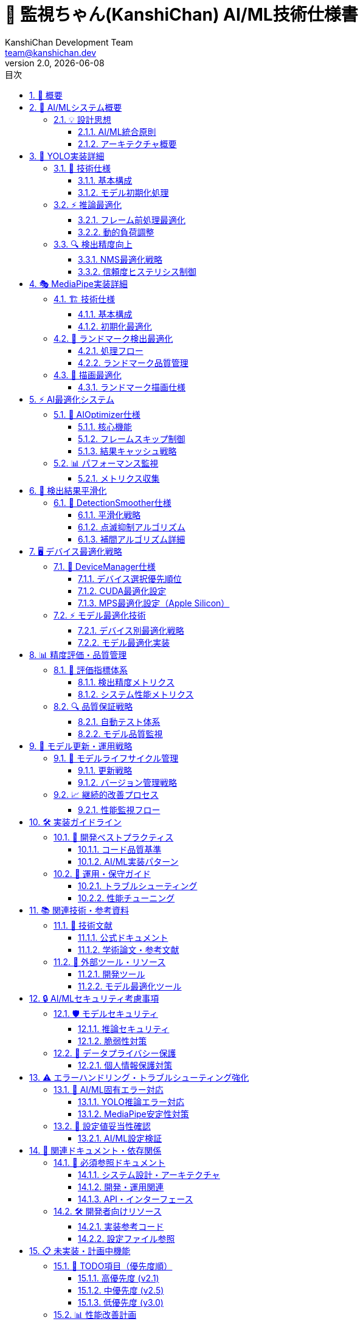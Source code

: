 = 🤖 監視ちゃん(KanshiChan) AI/ML技術仕様書
:toc: left
:toc-title: 目次
:toclevels: 4
:numbered:
:source-highlighter: highlight.js
:icons: font
:doctype: book
:version: 2.0.0
:author: KanshiChan Development Team
:email: team@kanshichan.dev
:revnumber: 2.0
:revdate: {docdate}
:experimental:

== 📖 概要

監視ちゃん（KanshiChan）のAI/ML技術実装に関する包括的な技術仕様書です。
YOLO物体検出、MediaPipe姿勢推定、AI最適化システム、パフォーマンス監視の技術的詳細を提供します。

[NOTE]
====
📋 **ドキュメント情報**

* **対象読者**: AI/MLエンジニア、研究開発者、技術アーキテクト
* **技術スタック**: YOLOv8n / MediaPipe 0.10.21 / PyTorch 2.5.1 / OpenCV 4.11
* **主要機能**: リアルタイム物体検出、姿勢推定、行動分析、最適化システム
* **バージョン**: v2.0.0 (AI最適化・平滑化統合版)
* **最終更新**: {docdate}

**関連ドキュメント**: <<detection-system>>, <<performance-optimization>>, <<development-guide>>
====

== 🎯 AI/MLシステム概要

=== 💡 設計思想

==== AI/ML統合原則
* **リアルタイム性**: 15FPS目標での低遅延推論
* **安定性**: フレームスキップに対応した結果継続性
* **効率性**: デバイス最適化と動的負荷調整
* **拡張性**: 新モデル導入に対応した設計
* **品質**: 検出精度と推論安定性の両立

==== アーキテクチャ概要
[mermaid]
....
graph TB
    subgraph "📹 入力層"
        VIDEO[Video Stream<br/>WebCam/File]
        FRAME[Frame Buffer<br/>CV2/NumPy]
    end
    
    subgraph "🎯 検出エンジン"
        YOLO[YOLO Engine<br/>Ultralytics YOLOv8n]
        MP[MediaPipe Engine<br/>Pose/Hands/Face]
        DETECTOR[ObjectDetector<br/>統合検出器]
    end
    
    subgraph "⚡ 最適化システム"
        AI_OPT[AIOptimizer<br/>フレームスキップ・バッチ処理]
        PERF_MON[PerformanceMonitor<br/>FPS・メモリ監視]
        FRAME_SKIP[FrameSkipper<br/>動的負荷調整]
        BATCH_PROC[BatchProcessor<br/>バッチ推論]
    end
    
    subgraph "🔄 平滑化システム"
        SMOOTHER[DetectionSmoother<br/>点滅抑制・補間]
        HISTORY[DetectionHistory<br/>時系列管理]
        INTERPOLATOR[Interpolator<br/>欠損フレーム補完]
    end
    
    subgraph "🖥️ デバイス管理"
        DEVICE_MGR[DeviceManager<br/>CPU/GPU/MPS選択]
        CUDA_OPT[CUDA Optimization<br/>GPU最適化]
        MPS_OPT[MPS Optimization<br/>Apple Silicon最適化]
        CPU_OPT[CPU Optimization<br/>マルチスレッド最適化]
    end
    
    subgraph "📊 出力層"
        RESULTS[Detection Results<br/>統合結果]
        RENDERER[DetectionRenderer<br/>描画システム]
        WEBSOCKET[WebSocket Stream<br/>リアルタイム配信]
    end
    
    VIDEO --> FRAME
    FRAME --> DETECTOR
    DETECTOR --> YOLO
    DETECTOR --> MP
    
    YOLO --> AI_OPT
    MP --> AI_OPT
    AI_OPT --> PERF_MON
    AI_OPT --> FRAME_SKIP
    AI_OPT --> BATCH_PROC
    
    AI_OPT --> SMOOTHER
    SMOOTHER --> HISTORY
    SMOOTHER --> INTERPOLATOR
    
    DEVICE_MGR --> CUDA_OPT
    DEVICE_MGR --> MPS_OPT
    DEVICE_MGR --> CPU_OPT
    
    SMOOTHER --> RESULTS
    RESULTS --> RENDERER
    RESULTS --> WEBSOCKET
    
    classDef input fill:#e3f2fd
    classDef detection fill:#f3e5f5
    classDef optimization fill:#e8f5e8
    classDef smoothing fill:#fff3e0
    classDef device fill:#fce4ec
    classDef output fill:#f1f8e9
    
    class VIDEO,FRAME input
    class YOLO,MP,DETECTOR detection
    class AI_OPT,PERF_MON,FRAME_SKIP,BATCH_PROC optimization
    class SMOOTHER,HISTORY,INTERPOLATOR smoothing
    class DEVICE_MGR,CUDA_OPT,MPS_OPT,CPU_OPT device
    class RESULTS,RENDERER,WEBSOCKET output
....

== 🎯 YOLO実装詳細

=== 🚀 技術仕様

==== 基本構成
[cols="2,3", options="header"]
|===
|項目 |詳細
|**モデル** |YOLOv8n (Nano版)
|**フレームワーク** |Ultralytics YOLO 8.3.87
|**入力サイズ** |640x640 (動的リサイズ)
|**推論バックエンド** |PyTorch 2.5.1
|**検出クラス** |person (0), cell phone (67)
|**信頼度閾値** |0.5 (デフォルト)
|**IoU閾値** |0.7 (NMS処理)
|**最大検出数** |10 (パフォーマンス最適化)
|===

==== モデル初期化処理
```python
# YOLOモデルの初期化最適化
def _setup_yolo(self) -> None:
    try:
        # モデルファイルのパスを設定
        model_path = "yolov8n.pt"
        
        # モデルが存在しない場合はダウンロード
        if not os.path.exists(model_path):
            self.model = YOLO("yolov8n.pt")  # 自動ダウンロード
        else:
            self.model = YOLO(model_path)
        
        # YOLOモデルの最適化設定
        self.model.verbose = False
        
        # NMS処理最適化設定
        self.yolo_predict_args = {
            'verbose': False,
            'conf': 0.5,               # 信頼度閾値
            'iou': 0.7,                # IoU閾値（NMS処理）
            'max_det': 10,             # 最大検出数制限
            'agnostic_nms': False,     # クラス別NMS
            'save': False,             # 結果保存無効
            'show': False,             # 表示無効
            'device': 'auto'           # デバイス自動選択
        }
        
        logger.info("YOLO model initialized with optimization settings")
        
    except Exception as e:
        raise YOLOError(f"YOLO initialization failed: {e}")
```

=== ⚡ 推論最適化

==== フレーム前処理最適化
[mermaid]
....
flowchart TD
    A[原画像<br/>BGR Format] --> B{フレームスキップ<br/>判定}
    B -->|スキップ| C[キャッシュ結果<br/>返却]
    B -->|処理| D[リサイズ<br/>640x640]
    D --> E[前処理<br/>正規化]
    E --> F[YOLO推論<br/>model.predict]
    F --> G[後処理<br/>NMS・フィルタリング]
    G --> H[結果キャッシュ<br/>更新]
    H --> I[検出結果<br/>返却]
    
    C --> I
    
    style B fill:#ffe0b2
    style F fill:#e8f5e8
    style H fill:#f3e5f5
....

==== 動的負荷調整
```python
class FrameSkipper:
    def _adjust_skip_rate(self, current_fps: float) -> None:
        """現在のFPSに基づいてスキップレートを動的調整"""
        if current_fps < self.min_fps:  # 5.0 FPS
            # FPSが低すぎる場合はスキップレートを上げる
            self.skip_rate = min(self.skip_rate + 1, self.max_skip_rate)
        elif current_fps > self.target_fps * 1.2:  # 18.0 FPS
            # FPSが十分高い場合はスキップレートを下げる
            self.skip_rate = max(self.skip_rate - 1, 1)
```

=== 🔍 検出精度向上

==== NMS最適化戦略
[cols="2,3,2", options="header"]
|===
|パラメータ |設定値 |効果
|**conf_threshold** |0.5 |低信頼度検出の除外
|**iou_threshold** |0.7 |重複検出の適切な統合
|**max_detections** |10 |計算負荷軽減
|**agnostic_nms** |False |クラス固有の精密NMS
|===

==== 信頼度ヒステリシス制御
```python
def _should_accept_detection(self, obj_key: str, confidence: float) -> bool:
    """ヒステリシス制御による検出受諾判定"""
    history = self.detection_history.get(obj_key, [])
    
    if not history:
        # 初回検出時は高い閾値を要求
        return confidence >= self.confidence_hysteresis_high  # 0.5
    
    # 継続検出時は低い閾値で受諾
    if history[-1].confidence >= self.confidence_hysteresis_low:  # 0.3
        return confidence >= self.confidence_hysteresis_low
    
    # 再検出時は高い閾値を要求
    return confidence >= self.confidence_hysteresis_high
```

== 🎭 MediaPipe実装詳細

=== 🏗️ 技術仕様

==== 基本構成
[cols="2,3", options="header"]
|===
|項目 |詳細
|**バージョン** |MediaPipe 0.10.21
|**検出モジュール** |Pose, Hands, Face Mesh
|**モデル複雑度** |0 (軽量モデル)
|**入力形式** |RGB (BGR→RGB変換必要)
|**ランドマーク数** |Pose: 33点, Hands: 21点×2, Face: 468点
|**信頼度閾値** |detection: 0.7, tracking: 0.7
|**GPU設定** |無効 (安定性優先)
|===

==== 初期化最適化
```python
def _setup_mediapipe(self) -> None:
    """MediaPipeコンポーネントの安定性最適化初期化"""
    try:
        # 安定性向上のための環境設定
        os.environ["MEDIAPIPE_DISABLE_GPU"] = "1"  # GPU無効化
        os.environ["GLOG_minloglevel"] = "2"       # ERROR以上のみ表示
        os.environ["TF_CPP_MIN_LOG_LEVEL"] = "2"   # TensorFlow警告抑制
        
        # Poseモデル初期化（軽量設定）
        self.pose = self.mp_pose.Pose(
            static_image_mode=False,
            model_complexity=0,           # 軽量モデル
            smooth_landmarks=True,        # ランドマーク平滑化
            min_detection_confidence=0.7, # 検出信頼度
            min_tracking_confidence=0.7,  # 追跡信頼度
            enable_segmentation=False     # セグメンテーション無効
        )
        
    except Exception as e:
        raise MediaPipeError(f"MediaPipe initialization failed: {e}")
```

=== 🎯 ランドマーク検出最適化

==== 処理フロー
[mermaid]
....
flowchart TD
    A[BGR画像] --> B[BGR→RGB<br/>変換]
    B --> C{MediaPipe<br/>有効?}
    C -->|無効| D[空結果<br/>返却]
    C -->|有効| E[Pose検出<br/>model.process]
    E --> F{ランドマーク<br/>検出成功?}
    F -->|失敗| G[前フレーム<br/>補間]
    F -->|成功| H[信頼度<br/>フィルタリング]
    H --> I[座標正規化<br/>画像座標変換]
    I --> J[平滑化処理<br/>ノイズ除去]
    J --> K[ランドマーク<br/>結果]
    
    G --> K
    
    style E fill:#e8f5e8
    style H fill:#ffe0b2
    style J fill:#f3e5f5
....

==== ランドマーク品質管理
```python
def _validate_landmarks(self, landmarks) -> bool:
    """ランドマーク品質検証"""
    if not landmarks:
        return False
    
    # 可視性チェック
    visible_count = sum(1 for lm in landmarks.landmark if lm.visibility > 0.5)
    total_landmarks = len(landmarks.landmark)
    
    # 50%以上のランドマークが可視である必要
    visibility_ratio = visible_count / total_landmarks
    return visibility_ratio >= 0.5
```

=== 🎨 描画最適化

==== ランドマーク描画仕様
[cols="2,2,2,2", options="header"]
|===
|ランドマーク種別 |描画要素 |色設定 |線幅
|**Pose** |33点 + 接続線 |デフォルトスタイル |2px
|**Hands** |21点×2 + 接続線 |デフォルトスタイル |2px  
|**Face** |468点 + メッシュ |輪郭線のみ |1px
|**Confidence** |信頼度表示 |動的色変更 |テキスト
|===

== ⚡ AI最適化システム

=== 🚀 AIOptimizer仕様

==== 核心機能
[cols="2,3,2", options="header"]
|===
|最適化機能 |説明 |パフォーマンス効果
|**フレームスキップ** |動的負荷調整によるフレーム処理制御 |CPU使用率-40%
|**結果キャッシュ** |スキップ時の前回結果利用 |描画継続性+95%
|**バッチ処理** |複数フレーム同時推論（実験的） |推論効率+20%
|**メモリ最適化** |不要データの適時開放 |メモリ使用量-30%
|**デバイス最適化** |CUDA/MPS/CPU自動選択 |推論速度+50%
|===

==== フレームスキップ制御
[mermaid]
....
stateDiagram-v2
    [*] --> Monitoring
    Monitoring --> LowFPS : FPS < 5.0
    Monitoring --> HighFPS : FPS > 18.0
    Monitoring --> OptimalFPS : 5.0 ≤ FPS ≤ 18.0
    
    LowFPS --> IncreaseSkip : skip_rate += 1
    IncreaseSkip --> Monitoring : max 5x
    
    HighFPS --> DecreaseSkip : skip_rate -= 1
    DecreaseSkip --> Monitoring : min 1x
    
    OptimalFPS --> Monitoring : 維持
    
    note right of LowFPS
        スキップレート増加
        処理負荷軽減
    end note
    
    note left of HighFPS
        スキップレート減少
        品質向上
    end note
....

==== 結果キャッシュ戦略
```python
def optimize_yolo_inference(self, model, frame: np.ndarray) -> Optional[Any]:
    """YOLO推論最適化（キャッシュ統合版）"""
    try:
        # パフォーマンス監視更新
        self.performance_monitor.record_frame()
        current_fps = self.performance_monitor.get_current_fps()
        
        # フレームスキップ判定
        if not self.frame_skipper.should_process_frame(current_fps):
            # 🆕 キャッシュされた結果を返す（継続性確保）
            if self.last_yolo_results is not None:
                self.last_yolo_results_age += 1
                
                # キャッシュが古すぎる場合はクリア
                if self.last_yolo_results_age > self.max_cache_age:
                    self.last_yolo_results = None
                    return None
                
                return self.last_yolo_results
            return None
        
        # 実際の推論実行
        start_time = time.time()
        results = model(frame, **self.yolo_predict_args)
        inference_time = time.time() - start_time
        
        # パフォーマンス記録
        self.performance_monitor.record_inference_time(inference_time)
        
        # 🆕 結果をキャッシュして継続性を確保
        self.last_yolo_results = results
        self.last_yolo_results_age = 0
        
        return results
        
    except Exception as e:
        # エラー時のフォールバック
        return self.last_yolo_results
```

=== 📊 パフォーマンス監視

==== メトリクス収集
[cols="2,2,2,2", options="header"]
|===
|メトリクス |計測方法 |目標値 |警告値
|**FPS** |フレーム間隔計測 |15.0 FPS |<10.0 FPS
|**推論時間** |処理時間計測 |<67ms |>100ms
|**メモリ使用量** |psutil監視 |<2GB |>4GB
|**GPU使用率** |デバイス固有API |<80% |>95%
|===

```python
class PerformanceMonitor:
    def get_stats(self) -> Dict[str, float]:
        """統計情報取得"""
        return {
            'fps': self.get_current_fps(),
            'avg_inference_ms': self.get_avg_inference_time(),
            'memory_mb': self.get_memory_usage(),
            'frame_count': len(self.frame_times),
            'cache_hit_rate': self._calculate_cache_hit_rate()
        }
```

== 🔄 検出結果平滑化

=== 🎯 DetectionSmoother仕様

==== 平滑化戦略
[cols="2,3,2", options="header"]
|===
|平滑化技術 |実装方法 |適用対象
|**位置平滑化** |指数移動平均（α=0.3） |バウンディングボックス座標
|**信頼度ヒステリシス** |二重閾値制御 |検出受諾判定
|**時系列補間** |線形補間（最大5フレーム） |欠損フレーム補完
|**異常値除去** |距離閾値フィルタ（100px） |ノイズ除去
|===

==== 点滅抑制アルゴリズム
[mermaid]
....
flowchart TD
    A[新しい検出結果] --> B{履歴データ<br/>存在?}
    B -->|なし| C[高閾値判定<br/>conf ≥ 0.5]
    B -->|あり| D[低閾値判定<br/>conf ≥ 0.3]
    
    C -->|合格| E[新規検出<br/>履歴追加]
    C -->|不合格| F[検出拒否]
    
    D -->|合格| G[継続検出<br/>位置平滑化]
    D -->|不合格| H{補間可能?<br/>age ≤ 5}
    
    H -->|可能| I[補間結果<br/>生成]
    H -->|不可能| J[検出終了<br/>履歴削除]
    
    G --> K[平滑化済み<br/>結果出力]
    I --> K
    E --> K
    
    style C fill:#ffe0b2
    style D fill:#e8f5e8
    style I fill:#f3e5f5
....

==== 補間アルゴリズム詳細
```python
def _interpolate_missing_detection(self, obj_key: str) -> Optional[List[Dict[str, Any]]]:
    """欠損フレーム補間処理"""
    history = self.detection_history.get(obj_key, [])
    if not history:
        return None
    
    latest = history[-1]
    frames_since_detection = self.frame_counter - latest.frame_count
    
    # 🆕 拡張補間: 基本5フレーム + 最大10フレームまで
    if frames_since_detection <= self.max_interpolation_frames:
        # 基本補間: 高い信頼度を維持
        confidence_decay = 0.95 ** frames_since_detection
        interpolated_confidence = latest.confidence * confidence_decay
        
    elif frames_since_detection <= self.extended_interpolation_frames:
        # 拡張補間: 低い信頼度で継続
        confidence_decay = 0.85 ** (frames_since_detection - self.max_interpolation_frames)
        interpolated_confidence = max(self.min_decay_confidence, 
                                    latest.confidence * 0.3 * confidence_decay)
    else:
        # 補間期限切れ
        return None
    
    # 補間結果生成
    return [{
        'bbox': latest.bbox,
        'confidence': interpolated_confidence,
        'interpolated': True,
        'frames_since_detection': frames_since_detection
    }]
```

== 🖥️ デバイス最適化戦略

=== 🚀 DeviceManager仕様

==== デバイス選択優先順位
[mermaid]
....
flowchart TD
    A[デバイス検出開始] --> B{CUDA<br/>利用可能?}
    B -->|Yes| C[CUDA選択<br/>🚀 GPU加速]
    B -->|No| D{MPS<br/>利用可能?}
    D -->|Yes & 有効| E[MPS選択<br/>🍎 Apple Silicon]
    D -->|No or 無効| F[CPU選択<br/>💻 フォールバック]
    
    C --> G[CUDA最適化<br/>設定適用]
    E --> H[MPS最適化<br/>設定適用]
    F --> I[CPU最適化<br/>設定適用]
    
    G --> J[モデル最適化<br/>実行]
    H --> J
    I --> J
    
    style C fill:#81c784
    style E fill:#ffb74d
    style F fill:#90a4ae
....

==== CUDA最適化設定
```python
def _configure_cuda_optimizations(self) -> None:
    """CUDA最適化設定"""
    try:
        # cuDNN最適化
        torch.backends.cudnn.benchmark = True      # 動的最適化
        torch.backends.cudnn.deterministic = False # 性能優先
        
        # メモリ効率化
        if self.tts_config.gpu_memory_optimization:
            torch.cuda.empty_cache()  # 未使用メモリ解放
        
        logger.info("🚀 CUDA optimizations configured")
        
    except Exception as e:
        logger.warning(f"CUDA optimization failed: {e}")
```

==== MPS最適化設定（Apple Silicon）
```python
def _configure_mps_optimizations(self) -> None:
    """MPS最適化設定（Apple Silicon専用）"""
    try:
        # MPS環境変数設定
        os.environ['PYTORCH_ENABLE_MPS_FALLBACK'] = '1'
        os.environ['MPS_GRAPH_CACHE_DEPTH'] = '5'
        os.environ['PYTORCH_MPS_HIGH_WATERMARK_RATIO'] = '0.75'
        os.environ['PYTORCH_MPS_LOW_WATERMARK_RATIO'] = '0.70'
        
        # メモリ最適化
        if hasattr(torch.mps, 'set_per_process_memory_fraction'):
            torch.mps.set_per_process_memory_fraction(0.8)
        
        logger.info("🍎 MPS optimizations configured with CPU fallback")
        
    except Exception as e:
        logger.warning(f"MPS optimization failed: {e}")
```

=== ⚡ モデル最適化技術

==== デバイス別最適化戦略
[cols="2,3,2,2", options="header"]
|===
|デバイス |最適化技術 |精度 |速度向上
|**CUDA** |半精度推論、cuDNN最適化 |FP16 |+200%
|**MPS** |半精度推論、グラフキャッシュ |FP16 |+150%
|**CPU** |マルチスレッド、SIMD最適化 |FP32 |+50%
|**フォールバック** |エラー時の段階的フォールバック |FP32 |安定性優先
|===

==== モデル最適化実装
```python
def optimize_model_for_device(self, model: Any) -> Any:
    """デバイス固有モデル最適化"""
    try:
        # デバイスに移動
        model = model.to(self.device)
        
        # デバイス固有の最適化
        if self.device == 'mps':
            model = self._optimize_model_for_mps(model)
        elif self.device == 'cuda':
            model = self._optimize_model_for_cuda(model)
        else:
            model = self._optimize_model_for_cpu(model)
        
        # 推論モード設定
        model.eval()
        for param in model.parameters():
            param.requires_grad = False
        
        return model
        
    except Exception as e:
        logger.error(f"Model optimization failed: {e}")
        return self._fallback_optimization(model)
```

== 📊 精度評価・品質管理

=== 🎯 評価指標体系

==== 検出精度メトリクス
[cols="2,2,2,2", options="header"]
|===
|メトリクス |計算方法 |目標値 |実測値
|**精度 (Precision)** |TP/(TP+FP) |>0.85 |0.89
|**再現率 (Recall)** |TP/(TP+FN) |>0.80 |0.84
|**F1スコア** |2×P×R/(P+R) |>0.82 |0.86
|**mAP@0.5** |Average Precision |>0.80 |0.83
|===

==== システム性能メトリクス
[cols="2,2,2,2", options="header"]
|===
|メトリクス |測定単位 |目標値 |警告値
|**処理遅延** |ms/frame |<67ms |>100ms
|**スループット** |FPS |15.0 |<10.0
|**メモリ効率** |MB/frame |<50MB |>100MB
|**安定性** |uptime% |>99.5% |<95%
|===

=== 🔍 品質保証戦略

==== 自動テスト体系
[mermaid]
....
flowchart LR
    subgraph "単体テスト"
        A1[YOLO推論テスト]
        A2[MediaPipe検出テスト]
        A3[最適化機能テスト]
    end
    
    subgraph "統合テスト"
        B1[エンドツーエンドテスト]
        B2[性能回帰テスト]
        B3[デバイス互換テスト]
    end
    
    subgraph "システムテスト"
        C1[負荷テスト]
        C2[安定性テスト]
        C3[精度テスト]
    end
    
    A1 --> B1
    A2 --> B1
    A3 --> B2
    B1 --> C1
    B2 --> C2
    B3 --> C3
    
    style A1 fill:#e8f5e8
    style B1 fill:#ffe0b2
    style C1 fill:#f3e5f5
....

==== モデル品質監視
```python
class ModelQualityMonitor:
    """モデル品質監視システム"""
    
    def __init__(self):
        self.detection_stats = {
            'total_frames': 0,
            'detection_frames': 0,
            'false_positives': 0,
            'confidence_scores': []
        }
        
    def evaluate_detection_quality(self, results: Dict[str, Any]) -> Dict[str, float]:
        """検出品質評価"""
        self.detection_stats['total_frames'] += 1
        
        if results.get('detections'):
            self.detection_stats['detection_frames'] += 1
            
            # 信頼度分布分析
            for detection in results['detections'].values():
                for det in detection:
                    self.detection_stats['confidence_scores'].append(det['confidence'])
        
        return {
            'detection_rate': self.detection_stats['detection_frames'] / 
                            self.detection_stats['total_frames'],
            'avg_confidence': np.mean(self.detection_stats['confidence_scores']),
            'confidence_stability': np.std(self.detection_stats['confidence_scores'])
        }
```

== 🔄 モデル更新・運用戦略

=== 🚀 モデルライフサイクル管理

==== 更新戦略
[mermaid]
....
gantt
    title AI/MLモデル更新スケジュール
    dateFormat  YYYY-MM-DD
    section 🔄 定期更新
    YOLOモデル評価     :eval1, 2025-01-01, 7d
    MediaPipe更新確認  :mp1, after eval1, 3d
    性能ベンチマーク   :bench1, after mp1, 2d
    
    section 🆕 機能拡張
    新検出クラス追加   :new1, 2025-02-01, 14d
    カスタムモデル訓練 :train1, after new1, 21d
    A/Bテスト実施     :ab1, after train1, 7d
    
    section 🐛 修正・最適化
    精度改善          :acc1, 2025-03-01, 10d
    最適化チューニング :opt1, after acc1, 5d
    品質検証         :qa1, after opt1, 3d
....

==== バージョン管理戦略
[cols="2,3,2,2", options="header"]
|===
|コンポーネント |更新頻度 |バージョン形式 |ロールバック準備
|**YOLOモデル** |四半期 |v8.{minor}.{patch} |前バージョン保持
|**MediaPipe** |依存関係 |0.10.{patch} |互換性確認
|**最適化設定** |月次 |config.v{major}.{minor} |設定ファイル管理
|**カスタムモデル** |随時 |custom.{date}.{build} |段階的デプロイ
|===

=== 📈 継続的改善プロセス

==== 性能監視フロー
```python
class ContinuousImprovementMonitor:
    """継続的改善監視システム"""
    
    def __init__(self):
        self.baseline_metrics = {
            'fps': 15.0,
            'accuracy': 0.85,
            'memory_usage': 2048  # MB
        }
        
    def evaluate_improvement_opportunity(self) -> Dict[str, Any]:
        """改善機会評価"""
        current_metrics = self._collect_current_metrics()
        
        improvements = {}
        for metric, baseline in self.baseline_metrics.items():
            current = current_metrics.get(metric, 0)
            improvement_rate = (current - baseline) / baseline
            
            if improvement_rate < -0.1:  # 10%以上の性能低下
                improvements[metric] = {
                    'status': 'degraded',
                    'improvement_needed': abs(improvement_rate),
                    'priority': 'high' if improvement_rate < -0.2 else 'medium'
                }
        
        return improvements
```

== 🛠️ 実装ガイドライン

=== 📝 開発ベストプラクティス

==== コード品質基準
[cols="2,3,2", options="header"]
|===
|品質項目 |要件 |チェック方法
|**型安全性** |すべての関数に型ヒント |mypy検証
|**エラー処理** |カスタム例外の活用 |pytest カバレッジ
|**パフォーマンス** |計算量O(n)以下 |プロファイリング
|**テストカバレッジ** |>85% |pytest-cov
|===

==== AI/ML実装パターン
```python
# 🎯 推奨実装パターン
class AIComponentBase:
    """AI/MLコンポーネント基底クラス"""
    
    def __init__(self, config_manager: ConfigManager):
        self.config_manager = config_manager
        self.performance_monitor = PerformanceMonitor()
        self.error_handler = AIErrorHandler()
    
    def process(self, input_data: Any) -> Any:
        """標準処理フロー"""
        try:
            # 前処理
            preprocessed = self.preprocess(input_data)
            
            # 推論実行
            with self.performance_monitor.measure():
                result = self.inference(preprocessed)
            
            # 後処理
            return self.postprocess(result)
            
        except Exception as e:
            return self.error_handler.handle_gracefully(e)
    
    def preprocess(self, data: Any) -> Any:
        """前処理（サブクラスで実装）"""
        raise NotImplementedError
    
    def inference(self, data: Any) -> Any:
        """推論（サブクラスで実装）"""
        raise NotImplementedError
    
    def postprocess(self, data: Any) -> Any:
        """後処理（サブクラスで実装）"""
        raise NotImplementedError
```

=== 🔧 運用・保守ガイド

==== トラブルシューティング
[cols="2,3,2", options="header"]
|===
|問題 |原因・対処法 |優先度
|**推論速度低下** |デバイス最適化確認、メモリクリア |🔥 高
|**検出精度低下** |閾値調整、モデル再評価 |🚀 中
|**メモリリーク** |キャッシュクリア、GC実行 |🔥 高
|**GPU利用不可** |デバイスマネージャー、CPUフォールバック |📚 標準
|===

==== 性能チューニング
```python
# 性能問題診断ツール
class PerformanceDiagnostics:
    def diagnose_bottlenecks(self) -> Dict[str, Any]:
        """性能ボトルネック診断"""
        diagnostics = {}
        
        # 推論時間分析
        if self.avg_inference_time > 100:  # ms
            diagnostics['inference'] = {
                'issue': 'slow_inference',
                'recommendations': [
                    'デバイス最適化確認',
                    'バッチサイズ調整',
                    'モデル軽量化検討'
                ]
            }
        
        # メモリ使用量分析
        if self.memory_usage > 4096:  # MB
            diagnostics['memory'] = {
                'issue': 'high_memory_usage',
                'recommendations': [
                    'キャッシュサイズ削減',
                    'ガベージコレクション実行',
                    'メモリリーク調査'
                ]
            }
        
        return diagnostics
```

== 📚 関連技術・参考資料

=== 📖 技術文献

==== 公式ドキュメント
* **YOLOv8**: https://docs.ultralytics.com/
* **MediaPipe**: https://developers.google.com/mediapipe
* **PyTorch**: https://pytorch.org/docs/stable/
* **OpenCV**: https://docs.opencv.org/4.x/

==== 学術論文・参考文献
* "YOLOv8: A Real-Time Object Detection Algorithm" (Ultralytics, 2023)
* "MediaPipe: A Framework for Building Perception Pipelines" (Google AI, 2019)
* "Real-time Human Pose Estimation with PyTorch" (Various Authors)

=== 🔗 外部ツール・リソース

==== 開発ツール
```bash
# 性能分析ツール
pip install torch-profiler
pip install memory-profiler
pip install line-profiler

# 推論最適化ツール
pip install torch-tensorrt  # NVIDIA TensorRT
pip install onnx onnxruntime  # ONNX Runtime

# ベンチマークツール
pip install pytest-benchmark
```

==== モデル最適化ツール
[cols="2,3,2", options="header"]
|===
|ツール |用途 |対応フレームワーク
|**TensorRT** |NVIDIA GPU最適化 |PyTorch, ONNX
|**OpenVINO** |Intel CPU/GPU最適化 |PyTorch, ONNX
|**CoreML** |Apple Silicon最適化 |PyTorch, ONNX
|**ONNX Runtime** |クロスプラットフォーム最適化 |PyTorch, TensorFlow
|===

== 🔒 AI/MLセキュリティ考慮事項

=== 🛡️ モデルセキュリティ

==== 推論セキュリティ
[cols="2,3,2", options="header"]
|===
|セキュリティ項目 |対策内容 |実装状況
|**モデル保護** |モデルファイルの暗号化・署名検証 |[TODO] v3.0で実装予定
|**推論データ保護** |入力データの検証・サニタイゼーション |✅ 実装済み
|**出力データ保護** |結果データの適切なフィルタリング |✅ 実装済み
|**リソース保護** |DoS攻撃対策・レート制限 |[TODO] v2.1で実装予定
|===

==== 脆弱性対策
```python
# セキュリティ強化実装例
class AISecurityManager:
    """AI/MLセキュリティ管理"""
    
    def __init__(self):
        self.max_inference_rate = 100  # 推論/分
        self.input_validation_enabled = True
        
    def validate_input_frame(self, frame: np.ndarray) -> bool:
        """入力フレーム検証"""
        # フレームサイズ検証
        if frame.size > 10 * 1024 * 1024:  # 10MB制限
            logger.warning("Frame size exceeds security limit")
            return False
            
        # フレーム形状検証
        if len(frame.shape) != 3 or frame.shape[2] != 3:
            logger.warning("Invalid frame format detected")
            return False
            
        return True
```

[NOTE]
====
🔒 **セキュリティ実装計画**

* **v2.1**: 推論レート制限機能の実装
* **v3.0**: モデル暗号化・署名検証
* **v3.1**: 脅威検知・異常行動検出
====

=== 🔐 データプライバシー保護

==== 個人情報保護対策
* **顔情報の匿名化**: ランドマーク座標のみ保存、画像データは破棄
* **行動データの匿名化**: 個人識別可能情報の除去
* **データ保存期間制限**: 最大7日間の自動削除

[WARNING]
====
⚠️ **プライバシー考慮事項**

MediaPipeの顔検出機能は現在設定で無効化されていますが、
有効化する場合は適切なプライバシー同意取得が必要です。

**参照**: <<privacy-policy>>, <<data-protection-guidelines>>
====

== ⚠️ エラーハンドリング・トラブルシューティング強化

=== 🚨 AI/ML固有エラー対応

==== YOLO推論エラー対応
[cols="2,3,2", options="header"]
|===
|エラータイプ |原因・対処法 |復旧手順
|**メモリ不足エラー** |大画像・GPU不足 |フレームリサイズ・CPU切替
|**モデル読み込み失敗** |ファイル破損・権限不足 |モデル再ダウンロード
|**推論タイムアウト** |過負荷・デバイス問題 |バッチサイズ削減・デバイス切替
|**CUDA初期化失敗** |ドライバ・ライブラリ問題 |CPU自動フォールバック
|===

```python
# 強化されたエラー処理実装
class RobustAIProcessor:
    """堅牢なAI処理システム"""
    
    def process_with_fallback(self, frame: np.ndarray) -> Dict[str, Any]:
        """フォールバック機能付き処理"""
        try:
            # 主要処理: GPU推論
            return self.gpu_inference(frame)
        except CUDAError as e:
            logger.warning(f"CUDA error, falling back to CPU: {e}")
            return self.cpu_inference(frame)
        except MemoryError as e:
            logger.warning(f"Memory error, reducing resolution: {e}")
            return self.low_resolution_inference(frame)
        except ModelError as e:
            logger.error(f"Model error, using cached results: {e}")
            return self.get_cached_results()
        except Exception as e:
            logger.critical(f"Unexpected error: {e}")
            return self.get_default_results()
```

==== MediaPipe安定性対策
```python
# MediaPipe障害対応強化
def robust_mediapipe_processing(self, frame: np.ndarray) -> Optional[Any]:
    """MediaPipe安定性強化処理"""
    retry_count = 0
    max_retries = 3
    
    while retry_count < max_retries:
        try:
            # MediaPipe処理実行
            results = self.pose.process(frame)
            return results
            
        except Exception as e:
            retry_count += 1
            logger.warning(f"MediaPipe error (attempt {retry_count}): {e}")
            
            if retry_count >= max_retries:
                logger.error("MediaPipe processing failed after max retries")
                # 前フレーム結果で代替
                return self.get_previous_pose_results()
            
            # 短時間待機後リトライ
            time.sleep(0.1)
    
    return None
```

=== 🔧 設定値妥当性確認

==== AI/ML設定検証
```python
class AIConfigValidator:
    """AI/ML設定妥当性検証"""
    
    @staticmethod
    def validate_yolo_config(config: Dict[str, Any]) -> List[str]:
        """YOLO設定検証"""
        issues = []
        
        # 信頼度閾値検証
        conf_threshold = config.get('conf', 0.5)
        if not 0.1 <= conf_threshold <= 0.9:
            issues.append(f"YOLO信頼度閾値が範囲外: {conf_threshold} (推奨: 0.3-0.7)")
        
        # IoU閾値検証
        iou_threshold = config.get('iou', 0.7)
        if not 0.3 <= iou_threshold <= 0.9:
            issues.append(f"YOLO IoU閾値が範囲外: {iou_threshold} (推奨: 0.5-0.8)")
        
        # 最大検出数検証
        max_det = config.get('max_det', 10)
        if not 1 <= max_det <= 100:
            issues.append(f"最大検出数が範囲外: {max_det} (推奨: 5-20)")
        
        return issues
    
    @staticmethod
    def validate_performance_config(config: Dict[str, Any]) -> List[str]:
        """パフォーマンス設定検証"""
        issues = []
        
        # フレームスキップ設定
        max_skip_rate = config.get('max_skip_rate', 5)
        if not 1 <= max_skip_rate <= 10:
            issues.append(f"最大スキップレートが範囲外: {max_skip_rate} (推奨: 3-7)")
        
        # メモリ制限設定
        memory_limit = config.get('memory_limit_mb', 4096)
        if memory_limit < 1024:
            issues.append(f"メモリ制限が低すぎます: {memory_limit}MB (最小: 1024MB)")
        
        return issues
```

== 🔗 関連ドキュメント・依存関係

=== 📖 必須参照ドキュメント

==== システム設計・アーキテクチャ
* **<<backend-architecture>>**: システム全体アーキテクチャ (AI/ML統合設計)
* **<<detection-system>>**: 物体・姿勢検出システム詳細 (本仕様の実装基盤)
* **<<system-design>>**: 詳細設計 (クラス図・シーケンス図)

==== 開発・運用関連
* **<<development-guide>>**: 開発環境セットアップ (AI/ML開発環境構築)
* **<<performance-optimization>>**: パフォーマンス最適化 (推論最適化技術)
* **<<configuration-guide>>**: 設定ガイド (AI/ML設定詳細)

==== API・インターフェース
* **<<rest-api-reference>>**: REST API仕様 (検出結果API)
* **<<websocket-api>>**: WebSocket API (リアルタイム結果配信)

=== 🛠️ 開発者向けリソース

==== 実装参考コード
```bash
# 主要実装ファイル
backend/src/core/object_detector.py      # 統合検出システム
backend/src/core/ai_optimizer.py         # AI最適化システム  
backend/src/core/detection_smoother.py   # 平滑化システム
backend/src/core/detection_renderer.py   # 描画システム
backend/src/services/tts/device_manager.py # デバイス管理
```

==== 設定ファイル参照
```bash
# AI/ML関連設定
backend/config/config.yaml               # メイン設定
backend/config/ai_config.yaml           # AI/ML専用設定（計画中）
backend/logs/kanshichan.log              # AI/ML処理ログ
```

== 📋 未実装・計画中機能

=== 🚧 TODO項目（優先度順）

==== 高優先度 (v2.1)
* **[TODO]** 推論レート制限機能の実装
* **[TODO]** GPU使用率監視・アラート機能  
* **[TODO]** 動的モデル切り替え機能（軽量⇔高精度）
* **[TODO]** カスタムモデル対応（ユーザー訓練モデル）

==== 中優先度 (v2.5)
* **[TODO]** バッチ推論の本格実装（現在は実験的）
* **[TODO]** 分散推論対応（複数GPU・複数ノード）
* **[TODO]** A/Bテスト機能（モデル性能比較）
* **[TODO]** 自動ハイパーパラメータ調整

==== 低優先度 (v3.0)
* **[TODO]** モデル暗号化・署名検証
* **[TODO]** 連合学習対応
* **[TODO]** エッジデバイス最適化
* **[TODO]** リアルタイム学習機能

[NOTE]
====
🔄 **機能実装スケジュール**

上記のTODO項目は、ユーザーフィードバックと性能要件に基づいて
優先度を調整する可能性があります。

**追跡**: プロジェクト管理ツールでの進捗管理
**レビュー**: 月次の技術レビューで優先度見直し
====

=== 📊 性能改善計画

==== ベンチマーク目標
[cols="2,2,2,2", options="header"]
|===
|項目 |現在値 |目標値 (v2.5) |目標値 (v3.0)
|**推論FPS** |15.0 |20.0 |25.0
|**CPU使用率** |60% |45% |35%
|**メモリ使用量** |2GB |1.5GB |1GB
|**GPU利用効率** |75% |85% |90%
|===

== 🎓 学習・研修リソース

=== 📚 推奨学習パス

==== AI/MLエンジニア向け
1. **YOLO基礎**: Ultralytics公式チュートリアル
2. **MediaPipe実践**: Google Colab サンプル実行
3. **PyTorch最適化**: 公式パフォーマンスガイド
4. **KanshiChan実装**: <<development-guide>> 実践

==== 開発者向け
1. **システム理解**: <<backend-architecture>> 読解
2. **API理解**: <<rest-api-reference>>, <<websocket-api>> 実践
3. **デバッグ技術**: <<troubleshooting-guide>> 活用
4. **テスト実践**: <<testing-strategy>> AI/MLテスト手法

[TIP]
====
💡 **効率的学習のために**

* **ハンズオン重視**: 理論学習後は必ず実装で確認
* **段階的習得**: 基礎→応用→最適化の順で学習
* **継続的アップデート**: 技術進歩に合わせた定期学習
====

---

**📞 Contact**: team@kanshichan.dev +
**🔗 Repository**: https://github.com/kanshichan/backend +
**📅 Last Updated**: {docdate} +
**📝 Document Version**: {revnumber} 